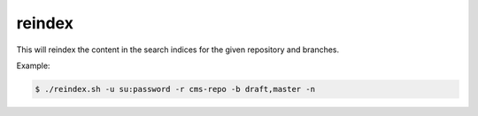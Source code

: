 reindex
=======

This will reindex the content in the search indices for the given repository and branches.

.. program:: import.sh

.. option:: -?, --help

  Displays a detailed help message.

.. option:: -u <user:password>

  The user / password combination for export resource. Requires role ``ADMIN_LOGIN_ID``.

.. option:: -h <hostname>

  The hostname of the Enonic XP instance. Defaults to ``localhost``.

.. option:: -p <port>

  The http port of the Enonic XP instance. Defaults to ``8080``.

.. option:: -r <repo-id>

  The repository to reindex.

.. option:: -b <branches>

  A comma-separated list of the branches to reindex.

.. option:: -i

  If flag -i is given, the indices will be deleted before being recreated.

.. option:: -n

  Apply pretty print of the snapshot output result. This requires that Python
  is installed on your system.


Example:

.. code-block:: bash

  $ ./reindex.sh -u su:password -r cms-repo -b draft,master -n
